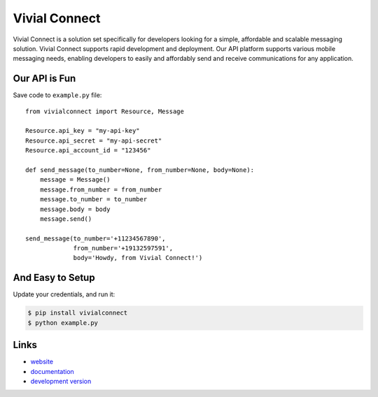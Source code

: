Vivial Connect
--------------

Vivial Connect is a solution set specifically for developers looking for a simple,
affordable and scalable messaging solution. Vivial Connect supports rapid development
and deployment. Our API platform supports various mobile messaging needs, enabling
developers to easily and affordably send and receive communications for any application.

Our API is Fun
``````````````

Save code to ``example.py`` file::

    from vivialconnect import Resource, Message

    Resource.api_key = "my-api-key"
    Resource.api_secret = "my-api-secret"
    Resource.api_account_id = "123456"

    def send_message(to_number=None, from_number=None, body=None):
        message = Message()
        message.from_number = from_number
        message.to_number = to_number
        message.body = body
        message.send()

    send_message(to_number='+11234567890',
                 from_number='+19132597591',
                 body='Howdy, from Vivial Connect!')

And Easy to Setup
`````````````````

Update your credentials, and run it:

.. code:: bash

    $ pip install vivialconnect
    $ python example.py

Links
`````

* `website <https://www.vivialconnect.net/>`_
* `documentation <https://www.vivialconnect.net/docs/>`_
* `development version
  <https://github.com/vivialconnect/vivialconnect-python>`_
